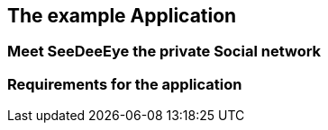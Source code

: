 == The example Application
=== Meet SeeDeeEye the private Social network
=== Requirements for the application

